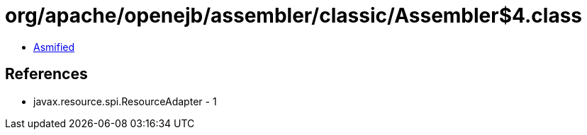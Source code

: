 = org/apache/openejb/assembler/classic/Assembler$4.class

 - link:Assembler$4-asmified.java[Asmified]

== References

 - javax.resource.spi.ResourceAdapter - 1
